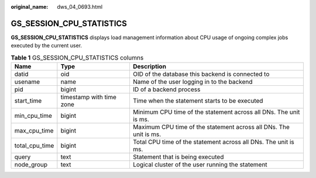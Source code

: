 :original_name: dws_04_0693.html

.. _dws_04_0693:

GS_SESSION_CPU_STATISTICS
=========================

**GS_SESSION_CPU_STATISTICS** displays load management information about CPU usage of ongoing complex jobs executed by the current user.

.. table:: **Table 1** GS_SESSION_CPU_STATISTICS columns

   +----------------+--------------------------+-------------------------------------------------------------------+
   | Name           | Type                     | Description                                                       |
   +================+==========================+===================================================================+
   | datid          | oid                      | OID of the database this backend is connected to                  |
   +----------------+--------------------------+-------------------------------------------------------------------+
   | usename        | name                     | Name of the user logging in to the backend                        |
   +----------------+--------------------------+-------------------------------------------------------------------+
   | pid            | bigint                   | ID of a backend process                                           |
   +----------------+--------------------------+-------------------------------------------------------------------+
   | start_time     | timestamp with time zone | Time when the statement starts to be executed                     |
   +----------------+--------------------------+-------------------------------------------------------------------+
   | min_cpu_time   | bigint                   | Minimum CPU time of the statement across all DNs. The unit is ms. |
   +----------------+--------------------------+-------------------------------------------------------------------+
   | max_cpu_time   | bigint                   | Maximum CPU time of the statement across all DNs. The unit is ms. |
   +----------------+--------------------------+-------------------------------------------------------------------+
   | total_cpu_time | bigint                   | Total CPU time of the statement across all DNs. The unit is ms.   |
   +----------------+--------------------------+-------------------------------------------------------------------+
   | query          | text                     | Statement that is being executed                                  |
   +----------------+--------------------------+-------------------------------------------------------------------+
   | node_group     | text                     | Logical cluster of the user running the statement                 |
   +----------------+--------------------------+-------------------------------------------------------------------+
